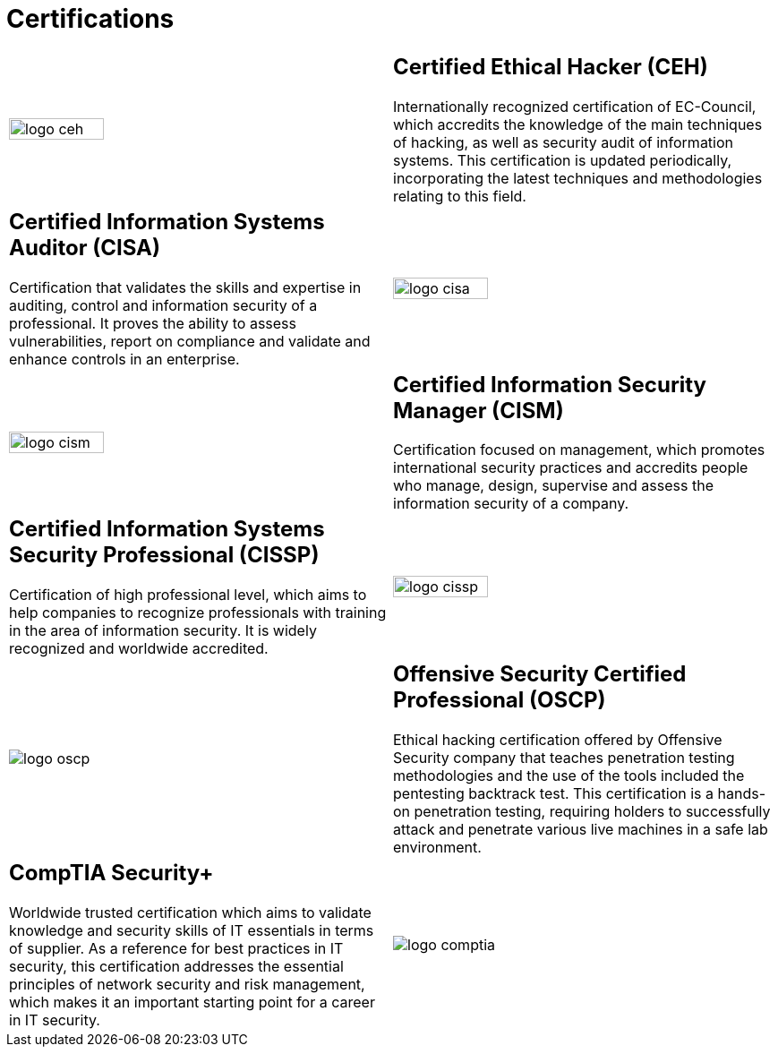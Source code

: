 :slug: services/certifications/
:category: services
:description: Our Ethical Hacking and Pentesting services seek to find and report all the present vulnerabilities and security issues in your application. The purpose of this page is to present the certifications related to information security with which our professional team counts.
:keywords: FLUID, Ethical Hacking, Team, Certifications, Security, Information.
:translate: servicios/certificaciones/

= Certifications

[role="aliados tb-alt"]
[cols=2, frame="none"]
|====

^.^a|image:logo-ceh.png[logo ceh, width=50%]

a|== Certified Ethical Hacker (CEH)

Internationally recognized certification of +EC-Council+,
which accredits the knowledge of the main techniques of hacking,
as well as security audit of information systems.
This certification is updated periodically,
incorporating the latest techniques and methodologies relating to this field.

a|== Certified Information Systems Auditor (CISA)

Certification that validates the skills and expertise in auditing,
control and information security of a professional.
It proves the ability to assess vulnerabilities,
report on compliance and validate and enhance controls in an enterprise.

^.^a|image:logo-cisa.png[logo cisa, width=50%]

^.^a|image:logo-cism.png[logo cism, width=50%]

a|== Certified Information Security Manager (CISM)

Certification focused on management,
which promotes international security practices
and accredits people who manage, design, supervise
and assess the information security of a company.

a|== Certified Information Systems Security Professional (CISSP)

Certification of high professional level,
which aims to help companies to recognize professionals
with training in the area of information security.
It is widely recognized and worldwide accredited.

^.^a|image:logo-cissp.png[logo cissp, width=50%]

^.^a|image:logo-oscp.png[logo oscp]

a|== Offensive Security Certified Professional (OSCP)

Ethical hacking certification offered by +Offensive Security+ company
that teaches penetration testing methodologies
and the use of the tools included the pentesting backtrack test.
This certification is a hands-on penetration testing,
requiring holders to successfully attack and penetrate
various live machines in a safe lab environment.

a|== CompTIA Security+

Worldwide trusted certification which aims to validate knowledge
and security skills of +IT+ essentials in terms of supplier.
As a reference for best practices in +IT+ security,
this certification addresses the essential principles
of network security and risk management,
which makes it an important starting point for a career in +IT+ security.

^.^a|image:logo-comptia.png[logo comptia]

|====
